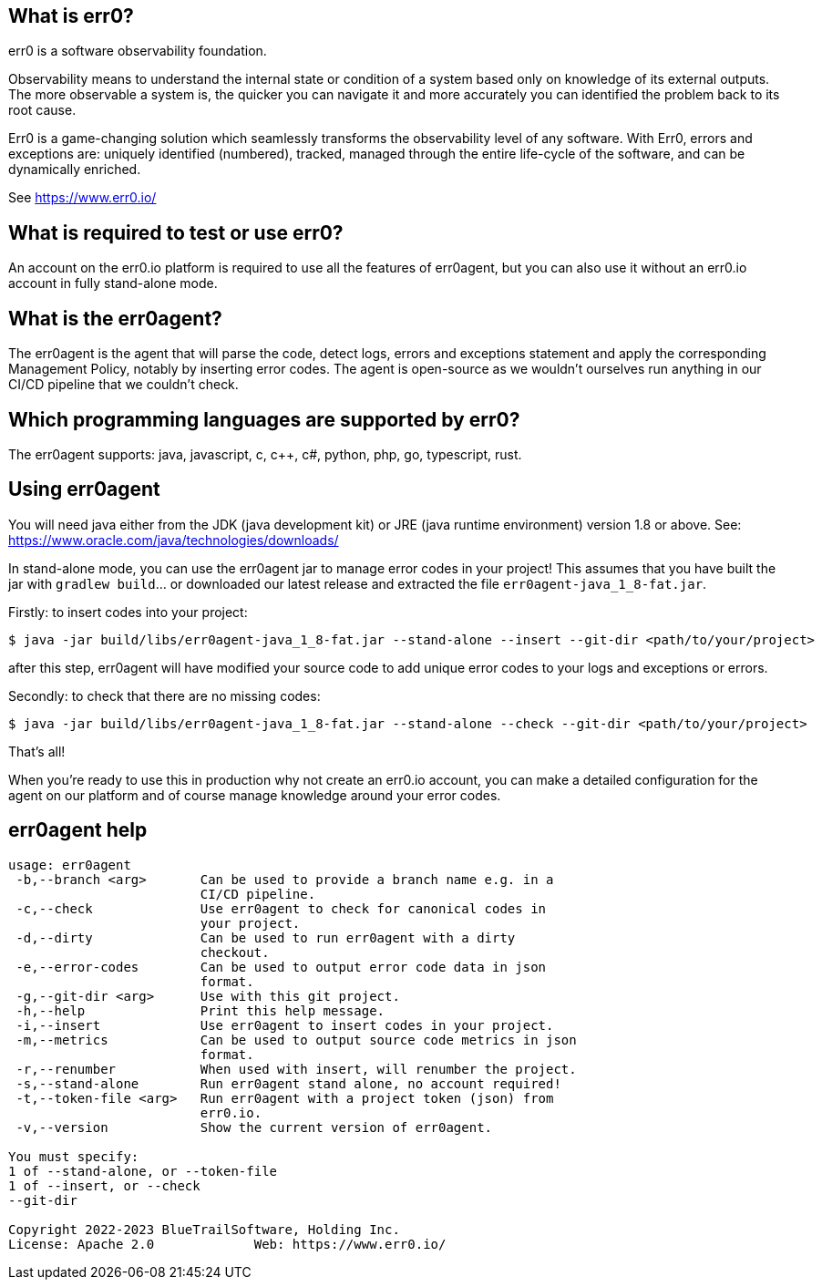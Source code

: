== What is err0?

err0 is a software observability foundation. 

Observability means to understand the internal state or condition of a system based only on knowledge of its external outputs.
The more observable a system is, the quicker you can navigate it and more accurately you can identified the problem back to its root cause.

Err0 is a game-changing solution which seamlessly transforms the observability level of any software.
With Err0, errors and exceptions are: uniquely identified (numbered), tracked, managed through the entire life-cycle of the software, and can be dynamically enriched.

See https://www.err0.io/

== What is required to test or use err0?

An account on the err0.io platform is required to use all the features of err0agent, but you can also use it without an err0.io account in fully stand-alone mode.

== What is the err0agent?

The err0agent is the agent that will parse the code, detect logs, errors and exceptions statement and apply the corresponding Management Policy, notably by inserting error codes. The agent is open-source as we wouldn't ourselves run anything in our CI/CD pipeline that we couldn't check.

== Which programming languages are supported by err0?

The err0agent supports: java, javascript, c, c++, c#, python, php, go, typescript, rust.

== Using err0agent

You will need java either from the JDK (java development kit) or JRE (java runtime environment) version 1.8 or above.  See: https://www.oracle.com/java/technologies/downloads/

In stand-alone mode, you can use the err0agent jar to
manage error codes in your project!  This assumes that you have built the jar with ```gradlew build```...  or downloaded our latest release
and extracted the file ```err0agent-java_1_8-fat.jar```.

Firstly: to insert codes into your project:

```
$ java -jar build/libs/err0agent-java_1_8-fat.jar --stand-alone --insert --git-dir <path/to/your/project>
```

after this step, err0agent will have modified your source
code to add unique error codes to your logs and exceptions or
errors.

Secondly: to check that there are no missing codes:

```
$ java -jar build/libs/err0agent-java_1_8-fat.jar --stand-alone --check --git-dir <path/to/your/project>
```

That's all!

When you're ready to use this in production why not create
an err0.io account, you can make a detailed configuration for the agent on our platform and of course manage knowledge around your error codes.

== err0agent help

```
usage: err0agent
 -b,--branch <arg>       Can be used to provide a branch name e.g. in a
                         CI/CD pipeline.
 -c,--check              Use err0agent to check for canonical codes in
                         your project.
 -d,--dirty              Can be used to run err0agent with a dirty
                         checkout.
 -e,--error-codes        Can be used to output error code data in json
                         format.
 -g,--git-dir <arg>      Use with this git project.
 -h,--help               Print this help message.
 -i,--insert             Use err0agent to insert codes in your project.
 -m,--metrics            Can be used to output source code metrics in json
                         format.
 -r,--renumber           When used with insert, will renumber the project.
 -s,--stand-alone        Run err0agent stand alone, no account required!
 -t,--token-file <arg>   Run err0agent with a project token (json) from
                         err0.io.
 -v,--version            Show the current version of err0agent.

You must specify:
1 of --stand-alone, or --token-file
1 of --insert, or --check
--git-dir

Copyright 2022-2023 BlueTrailSoftware, Holding Inc.
License: Apache 2.0		Web: https://www.err0.io/
```
